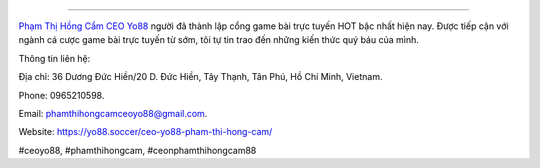 
===================================

`Phạm Thị Hồng Cẩm CEO Yo88 <https://yo88.soccer/ceo-yo88-pham-thi-hong-cam/>`_ người đã thành lập cổng game bài trực tuyến HOT bậc nhất hiện nay. Được tiếp cận với ngành cá cược game bài trực tuyến từ sớm, tôi tự tin trao đến những kiến thức quý báu của mình.

Thông tin liên hệ: 

Địa chỉ: 36 Dương Đức Hiền/20 D. Đức Hiền, Tây Thạnh, Tân Phú, Hồ Chí Minh, Vietnam. 

Phone: 0965210598. 

Email: phamthihongcamceoyo88@gmail.com. 

Website: https://yo88.soccer/ceo-yo88-pham-thi-hong-cam/ 

#ceoyo88, #phamthihongcam, #ceonphamthihongcam88
